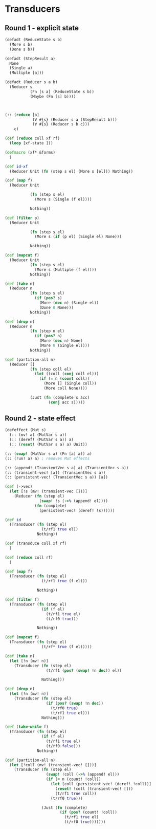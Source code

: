 * Transducers
** Round 1 - explicit state
#+BEGIN_SRC clojure
  (defadt (ReduceState s b)
    (More s b)
    (Done s b))

  (defadt (StepResult a)
    None
    (Single a)
    (Multiple [a]))

  (defadt (Reducer s a b)
    (Reducer s
             (Fn [s a] (ReduceState s b))
             (Maybe (Fn [s] b))))



  (:: (reduce [a]
              (∀ #{s} (Reducer s a (StepResult b)))
              (∀ #{s} (Reducer s b c)))
      c)

  (def (reduce coll xf rf)
    (loop [xf-state ]))

  (defmacro (xf* &forms)
    )

  (def id-xf
    (Reducer Unit (fn (step s el) (More s [el])) Nothing))

  (def (map f)
    (Reducer Unit

             (fn (step s el)
               (More s (Single (f el))))

             Nothing))

  (def (filter p)
    (Reducer Unit

             (fn (step s el)
               (More s (if (p el) (Single el) None)))

             Nothing))

  (def (mapcat f)
    (Reducer Unit
             (fn (step s el)
               (More s (Multiple (f el))))
             Nothing))

  (def (take n)
    (Reducer n
             (fn (step s el)
               (if (pos? s)
                 (More (dec n) (Single el))
                 (Done 0 None)))
             Nothing))

  (def (drop n)
    (Reducer n
             (fn (step n el)
               (if (pos? n)
                 (More (dec n) None)
                 (More 0 (Single el))))
             Nothing))

  (def (partition-all n)
    (Reducer []
             (fn (step coll el)
               (let ((coll (conj coll el)))
                 (if (= n (count coll))
                   (More [] (Single coll))
                   (More coll None))))

             (Just (fn (complete s acc)
                     (conj acc s)))))
#+END_SRC
** Round 2 - state effect
#+BEGIN_SRC clojure
  (defeffect (Mut s)
    (:: (mv! a) (MutVar s a))
    (:: (deref! (MutVar s a)) a)
    (:: (reset! (MutVar s a) a) Unit))

  (:: (swap! (MutVar s a) (Fn [a] a)) a)
  (:: (run! a) a) ; removes Mut effects

  (:: (append! (TransientVec s a) a) (TransientVec s a))
  (:: (transient-vec! [a]) (TransientVec s a))
  (:: (persistent-vec! (TransientVec s a)) [a])

  (def (->vec)
    (let [!s (mv! (transient-vec []))]
      (Reducer (fn (step el)
                 (swap! !s (->% (append! el))))
               (fn (complete)
                 (persistent-vec! (deref! !s))))))

  (def id
    (Transducer (fn (step el)
                  (t/rf1 true el))
                Nothing))

  (def (transduce coll xf rf)
    )

  (def (reduce coll rf)
    )

  (def (map f)
    (Transducer (fn (step el)
                  (t/rf1 true (f el)))

                Nothing))

  (def (filter f)
    (Transducer (fn (step el)
                  (if (f el)
                    (t/rf1 true el)
                    (t/rf0 true)))

                Nothing))

  (def (mapcat f)
    (Transducer (fn (step el)
                  (t/rf* true (f el)))))

  (def (take n)
    (let [!n (mv! n)]
      (Transducer (fn (step el)
                    (t/rf1 (pos? (swap! !n dec)) el))

                  Nothing)))

  (def (drop n)
    (let [!n (mv! n)]
      (Transducer (fn (step el)
                    (if (pos? (swap! !n dec))
                      (t/rf0 true)
                      (t/rf1 true el)))
                  Nothing)))

  (def (take-while f)
    (Transducer (fn (step el)
                  (if (f el)
                    (t/rf1 true el)
                    (t/rf0 false)))
                Nothing))

  (def (partition-all n)
    (let [!coll (mv! (transient-vec! []))]
      (Transducer (fn (step el)
                    (swap! !coll (->% (append! el)))
                    (if (= n (count! !coll))
                      (let [coll (persistent-vec! (deref! !coll))]
                        (reset! !coll (transient-vec! []))
                        (t/rf1 true coll))
                      (t/rf0 true)))

                  (Just (fn (complete)
                          (if (pos? (count! !coll))
                            (t/rf1 true el)
                            (t/rf0 true)))))))
#+END_SRC
